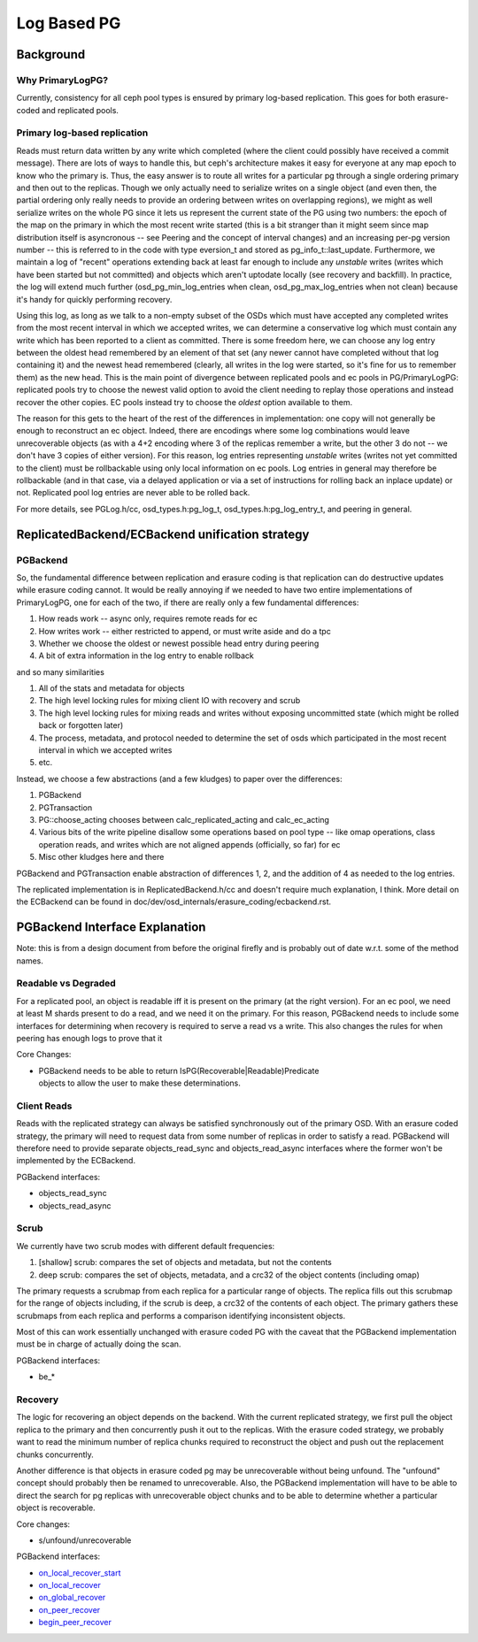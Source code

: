 ============
Log Based PG
============

Background
==========

Why PrimaryLogPG?
-----------------

Currently, consistency for all ceph pool types is ensured by primary
log-based replication. This goes for both erasure-coded and
replicated pools.

Primary log-based replication
-----------------------------

Reads must return data written by any write which completed (where the
client could possibly have received a commit message).  There are lots
of ways to handle this, but ceph's architecture makes it easy for
everyone at any map epoch to know who the primary is.  Thus, the easy
answer is to route all writes for a particular pg through a single
ordering primary and then out to the replicas.  Though we only
actually need to serialize writes on a single object (and even then,
the partial ordering only really needs to provide an ordering between
writes on overlapping regions), we might as well serialize writes on
the whole PG since it lets us represent the current state of the PG
using two numbers: the epoch of the map on the primary in which the
most recent write started (this is a bit stranger than it might seem
since map distribution itself is asyncronous -- see Peering and the
concept of interval changes) and an increasing per-pg version number
-- this is referred to in the code with type eversion_t and stored as
pg_info_t::last_update.  Furthermore, we maintain a log of "recent"
operations extending back at least far enough to include any
*unstable* writes (writes which have been started but not committed)
and objects which aren't uptodate locally (see recovery and
backfill).  In practice, the log will extend much further
(osd_pg_min_log_entries when clean, osd_pg_max_log_entries when not
clean) because it's handy for quickly performing recovery.

Using this log, as long as we talk to a non-empty subset of the OSDs
which must have accepted any completed writes from the most recent
interval in which we accepted writes, we can determine a conservative
log which must contain any write which has been reported to a client
as committed.  There is some freedom here, we can choose any log entry
between the oldest head remembered by an element of that set (any
newer cannot have completed without that log containing it) and the
newest head remembered (clearly, all writes in the log were started,
so it's fine for us to remember them) as the new head.  This is the
main point of divergence between replicated pools and ec pools in
PG/PrimaryLogPG: replicated pools try to choose the newest valid
option to avoid the client needing to replay those operations and
instead recover the other copies.  EC pools instead try to choose
the *oldest* option available to them.

The reason for this gets to the heart of the rest of the differences
in implementation: one copy will not generally be enough to
reconstruct an ec object.  Indeed, there are encodings where some log
combinations would leave unrecoverable objects (as with a 4+2 encoding
where 3 of the replicas remember a write, but the other 3 do not -- we
don't have 3 copies of either version).  For this reason, log entries
representing *unstable* writes (writes not yet committed to the
client) must be rollbackable using only local information on ec pools.
Log entries in general may therefore be rollbackable (and in that case,
via a delayed application or via a set of instructions for rolling
back an inplace update) or not.  Replicated pool log entries are
never able to be rolled back.

For more details, see PGLog.h/cc, osd_types.h:pg_log_t,
osd_types.h:pg_log_entry_t, and peering in general.

ReplicatedBackend/ECBackend unification strategy
================================================

PGBackend
---------

So, the fundamental difference between replication and erasure coding
is that replication can do destructive updates while erasure coding
cannot.  It would be really annoying if we needed to have two entire
implementations of PrimaryLogPG, one for each of the two, if there
are really only a few fundamental differences:

#. How reads work -- async only, requires remote reads for ec
#. How writes work -- either restricted to append, or must write aside and do a
   tpc
#. Whether we choose the oldest or newest possible head entry during peering
#. A bit of extra information in the log entry to enable rollback

and so many similarities

#. All of the stats and metadata for objects
#. The high level locking rules for mixing client IO with recovery and scrub
#. The high level locking rules for mixing reads and writes without exposing
   uncommitted state (which might be rolled back or forgotten later)
#. The process, metadata, and protocol needed to determine the set of osds
   which participated in the most recent interval in which we accepted writes
#. etc.

Instead, we choose a few abstractions (and a few kludges) to paper over the differences:

#. PGBackend
#. PGTransaction
#. PG::choose_acting chooses between calc_replicated_acting and calc_ec_acting
#. Various bits of the write pipeline disallow some operations based on pool
   type -- like omap operations, class operation reads, and writes which are
   not aligned appends (officially, so far) for ec
#. Misc other kludges here and there

PGBackend and PGTransaction enable abstraction of differences 1, 2,
and the addition of 4 as needed to the log entries.

The replicated implementation is in ReplicatedBackend.h/cc and doesn't
require much explanation, I think.  More detail on the ECBackend can be
found in doc/dev/osd_internals/erasure_coding/ecbackend.rst.

PGBackend Interface Explanation
===============================

Note: this is from a design document from before the original firefly
and is probably out of date w.r.t. some of the method names.

Readable vs Degraded
--------------------

For a replicated pool, an object is readable iff it is present on
the primary (at the right version).  For an ec pool, we need at least
M shards present to do a read, and we need it on the primary.  For
this reason, PGBackend needs to include some interfaces for determining
when recovery is required to serve a read vs a write.  This also
changes the rules for when peering has enough logs to prove that it

Core Changes:

- | PGBackend needs to be able to return IsPG(Recoverable|Readable)Predicate
  | objects to allow the user to make these determinations.

Client Reads
------------

Reads with the replicated strategy can always be satisfied
synchronously out of the primary OSD.  With an erasure coded strategy,
the primary will need to request data from some number of replicas in
order to satisfy a read.  PGBackend will therefore need to provide
separate objects_read_sync and objects_read_async interfaces where
the former won't be implemented by the ECBackend.

PGBackend interfaces:

- objects_read_sync
- objects_read_async

Scrub
-----

We currently have two scrub modes with different default frequencies:

#. [shallow] scrub: compares the set of objects and metadata, but not
   the contents
#. deep scrub: compares the set of objects, metadata, and a crc32 of
   the object contents (including omap)

The primary requests a scrubmap from each replica for a particular
range of objects.  The replica fills out this scrubmap for the range
of objects including, if the scrub is deep, a crc32 of the contents of
each object.  The primary gathers these scrubmaps from each replica
and performs a comparison identifying inconsistent objects.

Most of this can work essentially unchanged with erasure coded PG with
the caveat that the PGBackend implementation must be in charge of
actually doing the scan.


PGBackend interfaces:

- be_*

Recovery
--------

The logic for recovering an object depends on the backend.  With
the current replicated strategy, we first pull the object replica
to the primary and then concurrently push it out to the replicas.
With the erasure coded strategy, we probably want to read the
minimum number of replica chunks required to reconstruct the object
and push out the replacement chunks concurrently.

Another difference is that objects in erasure coded pg may be
unrecoverable without being unfound.  The "unfound" concept
should probably then be renamed to unrecoverable.  Also, the
PGBackend implementation will have to be able to direct the search
for pg replicas with unrecoverable object chunks and to be able
to determine whether a particular object is recoverable.


Core changes:

- s/unfound/unrecoverable

PGBackend interfaces:

- `on_local_recover_start <https://github.com/ceph/ceph/blob/firefly/src/osd/PGBackend.h#L60>`_
- `on_local_recover <https://github.com/ceph/ceph/blob/firefly/src/osd/PGBackend.h#L66>`_
- `on_global_recover <https://github.com/ceph/ceph/blob/firefly/src/osd/PGBackend.h#L78>`_
- `on_peer_recover <https://github.com/ceph/ceph/blob/firefly/src/osd/PGBackend.h#L83>`_
- `begin_peer_recover <https://github.com/ceph/ceph/blob/firefly/src/osd/PGBackend.h#L90>`_
